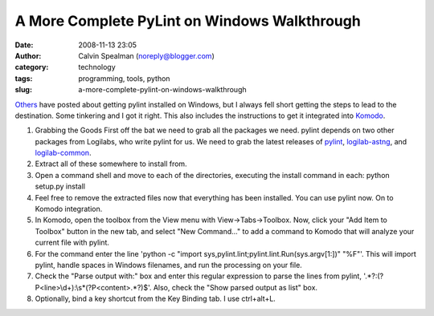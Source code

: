 A More Complete PyLint on Windows Walkthrough
#############################################
:date: 2008-11-13 23:05
:author: Calvin Spealman (noreply@blogger.com)
:category: technology
:tags: programming, tools, python
:slug: a-more-complete-pylint-on-windows-walkthrough

`Others <http://mateusz.loskot.net/2006/01/15/running-pylint-from-komodo/>`__
have posted about getting pylint installed on Windows, but I always fell
short getting the steps to lead to the destination. Some tinkering and I
got it right. This also includes the instructions to get it integrated
into `Komodo <http://activestate.com/>`__.

#. Grabbing the Goods
   First off the bat we need to grab all the packages we need. pylint
   depends on two other packages from Logilabs, who write pylint for us.
   We need to grab the latest releases of
   `pylint <http://www.logilab.org/view?rql=Any%20X%20WHERE%20X%20eid%20857>`__,
   `logilab-astng <http://www.logilab.org/view?rql=Any%20X%20WHERE%20X%20eid%20856>`__,
   and
   `logilab-common <http://www.logilab.org/view?rql=Any%20X%20WHERE%20X%20eid%20848>`__.
#. Extract all of these somewhere to install from.
#. Open a command shell and move to each of the directories, executing
   the install command in each:
   python setup.py install
#. Feel free to remove the extracted files now that everything has been
   installed. You can use pylint now. On to Komodo integration.
#. In Komodo, open the toolbox from the View menu with
   View->Tabs->Toolbox. Now, click your "Add Item to Toolbox" button in
   the new tab, and select "New Command..." to add a command to Komodo
   that will analyze your current file with pylint.
#. For the command enter the line 'python -c "import
   sys,pylint.lint;pylint.lint.Run(sys.argv[1:])" "%F"'. This will
   import pylint, handle spaces in Windows filenames, and run the
   processing on your file.
#. Check the "Parse output with:" box and enter this regular expression
   to parse the lines from pylint,
   '.\*?:(?P<line>\\d+):\\s\*(?P<content>.\*?)$'. Also, check the "Show
   parsed output as list" box.
#. Optionally, bind a key shortcut from the Key Binding tab. I use
   ctrl+alt+L.

|image0|

.. |image0| image:: http://2.bp.blogspot.com/_wACg_J16I_8/Rj9jC2tNk8I/AAAAAAAAABk/H7R52AkMGdQ/s400/komodopylint.png
   :target: http://2.bp.blogspot.com/_wACg_J16I_8/Rj9jC2tNk8I/AAAAAAAAABk/H7R52AkMGdQ/s1600-h/komodopylint.png
